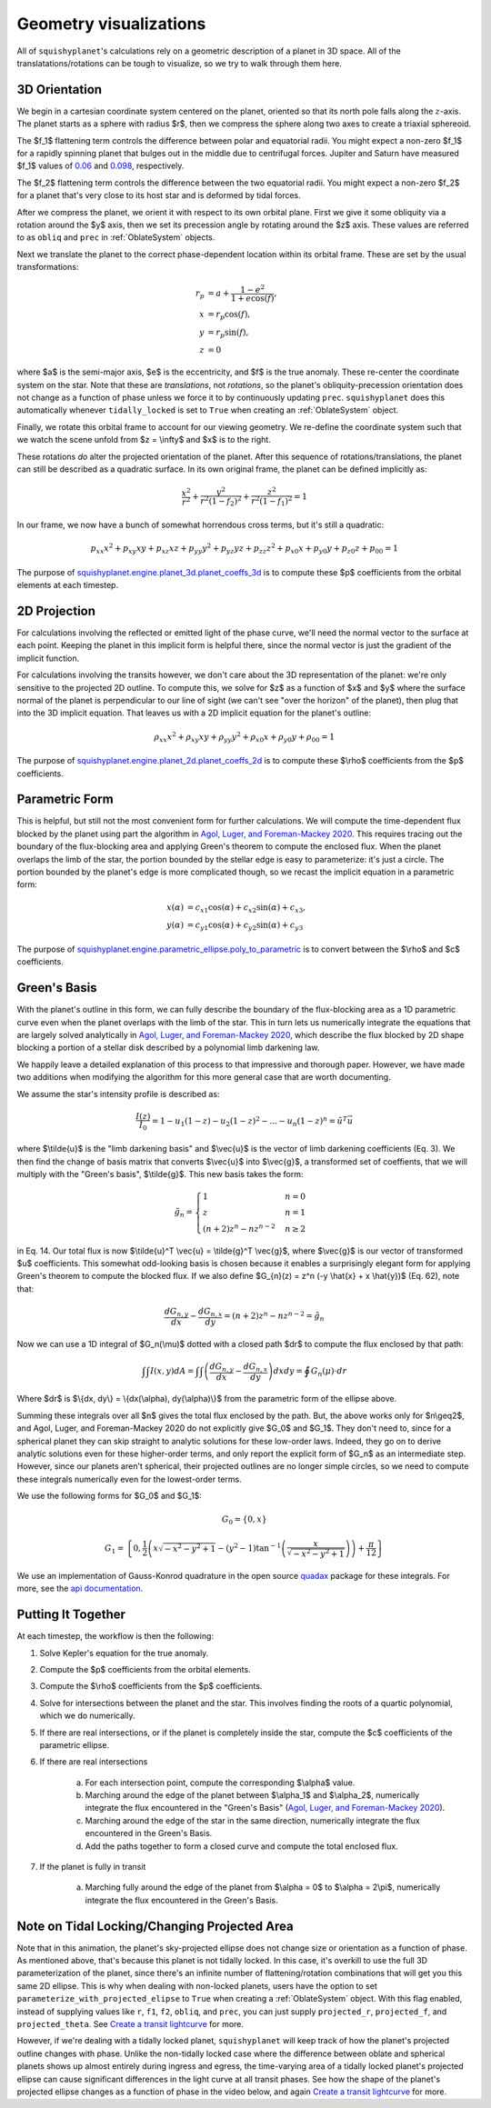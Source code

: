 Geometry visualizations
========================

All of ``squishyplanet``'s calculations rely on a geometric description of a planet in 3D space. All of the translatations/rotations can be tough to visualize, so we try to walk through them here.

3D Orientation
^^^^^^^^^^^^^^

We begin in a cartesian coordinate system centered on the planet, oriented so that its north pole falls along the :math:`z`-axis. The planet starts as a sphere with radius $r$, then we compress the sphere along two axes to create a triaxial sphereoid.

The $f_1$ flattening term controls the difference between polar and equatorial radii. You might expect a non-zero $f_1$ for a rapidly spinning planet that bulges out in the middle due to centrifugal forces. Jupiter and Saturn have measured $f_1$ values of
`0.06 <https://nssdc.gsfc.nasa.gov/planetary/factsheet/jupiterfact.html>`_ and `0.098 <https://nssdc.gsfc.nasa.gov/planetary/factsheet/saturnfact.html>`_, respectively.

The $f_2$ flattening term controls the difference between the two equatorial radii. You might expect a non-zero $f_2$ for a planet that's very close to its host star and is deformed by tidal forces.

.. video:: _static/media/videos/_static/480p15/sections/SquishyPlanet_0000.mp4
   :loop:
   :autoplay:

After we compress the planet, we orient it with respect to its own orbital plane. First we give it some obliquity via a rotation around the $y$ axis, then we set its precession angle by rotating around the $z$ axis. These values are referred to as ``obliq`` and ``prec`` in :ref:`OblateSystem` objects.

.. video:: _static/media/videos/_static/480p15/sections/SquishyPlanet_0001.mp4
   :loop:
   :autoplay:

Next we translate the planet to the correct phase-dependent location within its orbital frame. These are set by the usual transformations:

.. math::
    \begin{align*}
    r_p &= a + \frac{1-e^2}{1+e \cos(f)}, \\
    x &= r_p \cos(f), \\
    y &= r_p \sin(f), \\
    z &= 0
    \end{align*}

.. video:: _static/media/videos/_static/480p15/sections/SquishyPlanet_0002.mp4
   :loop:
   :autoplay:

where $a$ is the semi-major axis, $e$ is the eccentricity, and $f$ is the true anomaly. These re-center the coordinate system on the star. Note that these are *translations*,
not *rotations*, so the planet's obliquity-precession orientation does not change as a
function of phase unless we force it to by continuously updating ``prec``. ``squishyplanet`` does this automatically whenever ``tidally_locked`` is set to ``True`` when creating an :ref:`OblateSystem` object.

Finally, we rotate this orbital frame to account for our viewing geometry. We re-define the coordinate system such that we watch the scene unfold from $z = \\infty$ and $x$ is to the right. 

.. video:: _static/media/videos/_static/480p15/sections/SquishyPlanet_0003.mp4
   :loop:
   :autoplay:

These rotations *do* alter the projected orientation of the planet. After this sequence of rotations/translations, the planet can still be described as a quadratic surface. In its own original frame, the planet can be defined implicitly as:

.. math::
    \frac{x^2}{r^2} + \frac{y^2}{r^2(1-f_2)^2} + \frac{z^2}{r^2(1-f_1)^2} = 1

In our frame, we now have a bunch of somewhat horrendous cross terms, but it's still a quadratic:

.. math::
    p_{xx} x^2 + p_{xy} x y + p_{xz} x z + p_{yy} y^2 + p_{yz} y z + p_{zz} z^2 + p_{x0} x + p_{y0} y + p_{z0} z + p_{00} = 1


The purpose of `squishyplanet.engine.planet_3d.planet_coeffs_3d <https://squishyplanet.readthedocs.io/en/latest/engine.html#planet_3d.planet_3d_coeffs>`_ is to compute these $p$ coefficients from the orbital elements at each timestep.

2D Projection
^^^^^^^^^^^^^

For calculations involving the reflected or emitted light of the phase curve, we'll need the normal vector to the surface at each point. Keeping the planet in this implicit form is helpful there, since the normal vector is just the gradient of the implicit function.

For calculations involving the transits however, we don't care about the 3D representation of the planet: we're only sensitive to the projected 2D outline. To compute this, we solve for $z$ as a function of $x$ and $y$ where the surface normal of the planet is perpendicular to our line of sight (we can't see "over the horizon" of the planet), then plug that into the 3D implicit equation. That leaves us with a 2D implicit equation for the planet's outline:

.. math::
    \rho_{xx} x^2 + \rho_{xy} x y + \rho_{yy} y^2 + \rho_{x0} x + \rho_{y0} y + \rho_{00} = 1

.. video:: _static/media/videos/_static/480p15/TransitSetup.mp4
   :loop:
   :autoplay:

The purpose of `squishyplanet.engine.planet_2d.planet_coeffs_2d <https://squishyplanet.readthedocs.io/en/latest/engine.html#planet_2d.planet_2d_coeffs>`_ is to compute these $\\rho$ coefficients from the $p$ coefficients.

Parametric Form
^^^^^^^^^^^^^^^

This is helpful, but still not the most convenient form for further calculations. We will compute the time-dependent flux blocked by the planet using part the algorithm in `Agol, Luger, and Foreman-Mackey 2020 <https://ui.adsabs.harvard.edu/abs/2020AJ....159..123A/abstract>`_. This requires tracing out the boundary of the flux-blocking area and applying Green's theorem to compute the enclosed flux. When the planet overlaps the limb of the star, the portion bounded by the stellar edge is easy to parameterize: it's just a circle. The portion bounded by the planet's edge is more complicated though, so we recast the implicit equation in a parametric form:

.. math::
    \begin{align*}
    x(\alpha) &= c_{x1} \cos(\alpha) + c_{x2} \sin(\alpha) + c_{x3}, \\
    y(\alpha) &= c_{y1} \cos(\alpha) + c_{y2} \sin(\alpha) + c_{y3}
    \end{align*}

.. video:: _static/media/videos/_static/480p15/Transit.mp4
   :loop:
   :autoplay:

The purpose of `squishyplanet.engine.parametric_ellipse.poly_to_parametric <https://squishyplanet.readthedocs.io/en/latest/engine.html#parametric_ellipse.poly_to_parametric?>`_ is to convert between the $\\rho$ and $c$ coefficients.


Green's Basis
^^^^^^^^^^^^^

With the planet's outline in this form, we can fully describe the boundary of the flux-blocking area as a 1D parametric curve even when the planet overlaps with the limb of the star. This in turn lets us numerically integrate the equations that are largely solved analytically in `Agol, Luger, and Foreman-Mackey 2020 <https://ui.adsabs.harvard.edu/abs/2020AJ....159..123A/abstract>`_, which describe the flux blocked by 2D shape blocking a portion of a stellar disk described by a polynomial limb darkening law.

We happily leave a detailed explanation of this process to that impressive and thorough paper. However, we have made two additions when modifying the algorithm for this more general case that are worth documenting. 

We assume the star's intensity profile is described as:

.. math::

    \frac{I(z)}{I_0} = 1 - u_1(1-z) - u_2(1-z)^2 - ... - u_n(1-z)^n = \tilde{u}^T \vec{u}

where $\\tilde{u}$ is the "limb darkening basis" and $\\vec{u}$ is the vector of limb darkening coefficients (Eq. 3). We then find the change of basis matrix that converts $\\vec{u}$ into $\\vec{g}$, a transformed set of coeffients, that we will multiply with the "Green's basis", $\\tilde{g}$. This new basis takes the form:

.. math::

    \tilde{g}_{n}=\begin{cases}
    1&n=0\\ z&n=1\\ (n+2)z^{n}-nz^{n-2}&n\ge2\end{cases}

in Eq. 14. Our total flux is now $\\tilde{u}^T \\vec{u} = \\tilde{g}^T \\vec{g}$, where $\\vec{g}$ is our vector of transformed $u$ coefficients. This somewhat odd-looking basis is chosen because it enables a surprisingly elegant form for applying Green's theorem to compute the blocked flux. If we also define $G_{n}(z) = z^n (-y \\hat{x} + x \\hat{y})$ (Eq. 62), note that:

.. math::

    \frac{dG_{n,y}}{dx} - \frac{dG_{n,x}}{dy} = (n+2)z^{n}-nz^{n-2} = \tilde{g}_{n}

Now we can use a 1D integral of $G_n(\\mu)$ dotted with a closed path $dr$ to compute the flux enclosed by that path:

.. math::

     \int \int I(x,y) dA = \int \int \left( \frac{dG_{n,y}}{dx} - \frac{dG_{n,x}}{dy} \right) dx dy = \oint G_n(\mu) \cdot dr

Where $\dr$ is $\\{dx, dy\\} = \\{dx(\\alpha), dy(\\alpha)\\}$ from the parametric form of the ellipse above.

Summing these integrals over all $n$ gives the total flux enclosed by the path. But, the above works only for $n\\geq2$, and Agol, Luger, and Foreman-Mackey 2020 do not explicitly give $G_0$ and $G_1$. They don't need to, since for a spherical planet they can skip straight to analytic solutions for these low-order laws. Indeed, they go on to derive analytic solutions even for these higher-order terms, and only report the explicit form of $G_n$ as an intermediate step. However, since our planets aren't spherical, their projected outlines are no longer simple circles, so we need to compute these integrals numerically even for the lowest-order terms.

We use the following forms for $G_0$ and $G_1$:

.. math::

    G_0 = \{0, x\}

.. math::

    G_1 = \left\{0, \frac{1}{2} \left(x \sqrt{-x^2-y^2+1}-\left(y^2-1\right) \tan ^{-1}\left(\frac{x}{\sqrt{-x^2-y^2+1}}\right)\right)+\frac{\pi }{12} \right\}

We use an implementation of Gauss-Konrod quadrature in the open source `quadax <https://github.com/f0uriest/quadax/tree/main>`_ package for these integrals. For more, see the `api documentation <https://https://squishyplanet.readthedocs.io/en/latest/engine.html#polynomial_limb_darkened_transit.planet_solution_vec>`_.

Putting It Together
^^^^^^^^^^^^^^^^^^^

At each timestep, the workflow is then the following:

1. Solve Kepler's equation for the true anomaly.
2. Compute the $p$ coefficients from the orbital elements.
3. Compute the $\\rho$ coefficients from the $p$ coefficients.
4. Solve for intersections between the planet and the star. This involves finding the roots of a quartic polynomial, which we do numerically.
5. If there are real intersections, or if the planet is completely inside the star, compute the $c$ coefficients of the parametric ellipse. 
6. If there are real intersections

    a. For each intersection point, compute the corresponding $\\alpha$ value.
    b. Marching around the edge of the planet between $\\alpha_1$ and $\\alpha_2$, numerically integrate the flux encountered in the "Green's Basis" (`Agol, Luger, and Foreman-Mackey 2020 <https://ui.adsabs.harvard.edu/abs/2020AJ....159..123A/abstract>`_).
    c. Marching around the edge of the star in the same direction, numerically integrate the flux encountered in the Green's Basis.
    d. Add the paths together to form a closed curve and compute the total enclosed flux.

7. If the planet is fully in transit

    a. Marching fully around the edge of the planet from $\\alpha = 0$ to $\\alpha = 2\\pi$, numerically integrate the flux encountered in the Green's Basis.


Note on Tidal Locking/Changing Projected Area
^^^^^^^^^^^^^^^^^^^^^^^^^^^^^^^^^^^^^^^^^^^^^

Note that in this animation, the planet's sky-projected ellipse does not change size or orientation as a function of phase. As mentioned above, that's because this planet is not tidally locked. In this case, it's overkill to use the full 3D parameterization of the planet, since there's an infinite number of flattening/rotation combinations that will get you this same 2D ellipse. This is why when dealing with non-locked planets, users have the option to set ``parameterize_with_projected_elipse`` to ``True`` when creating a :ref:`OblateSystem` object. With this flag enabled, instead of supplying values like ``r``, ``f1``, ``f2``, ``obliq``, and ``prec``, you can just supply ``projected_r``, ``projected_f``, and ``projected_theta``. See `Create a transit lightcurve <https://squishyplanet.readthedocs.io/en/latest/tutorials/create_a_lightcurve.html>`_ for more.

However, if we're dealing with a tidally locked planet, ``squishyplanet`` will keep track of how the planet's projected outline changes with phase. Unlike the non-tidally locked case where the difference between oblate and spherical planets shows up almost entirely during ingress and egress, the time-varying area of a tidally locked planet's projected ellipse can cause significant differences in the light curve at all transit phases. See how the shape of the planet's projected ellipse changes as a function of phase in the video below, and again `Create a transit lightcurve <https://squishyplanet.readthedocs.io/en/latest/tutorials/create_a_lightcurve.html>`_ for more.

.. video:: _static/media/videos/_static/480p15/TidalLocking.mp4
   :loop:
   :autoplay:
